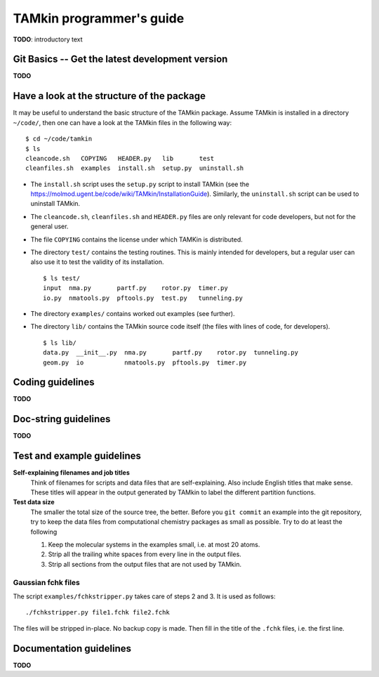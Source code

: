 ..
    : TAMkin is a post-processing toolkit for normal mode analysis, thermochemistry
    : and reaction kinetics.
    : Copyright (C) 2008-2012 Toon Verstraelen <Toon.Verstraelen@UGent.be>, An Ghysels
    : <An.Ghysels@UGent.be> and Matthias Vandichel <Matthias.Vandichel@UGent.be>
    : Center for Molecular Modeling (CMM), Ghent University, Ghent, Belgium; all
    : rights reserved unless otherwise stated.
    :
    : This file is part of TAMkin.
    :
    : TAMkin is free software; you can redistribute it and/or
    : modify it under the terms of the GNU General Public License
    : as published by the Free Software Foundation; either version 3
    : of the License, or (at your option) any later version.
    :
    : In addition to the regulations of the GNU General Public License,
    : publications and communications based in parts on this program or on
    : parts of this program are required to cite the following article:
    :
    : "TAMkin: A Versatile Package for Vibrational Analysis and Chemical Kinetics",
    : An Ghysels, Toon Verstraelen, Karen Hemelsoet, Michel Waroquier and Veronique
    : Van Speybroeck, Journal of Chemical Information and Modeling, 2010, 50,
    : 1736-1750W
    : http://dx.doi.org/10.1021/ci100099g
    :
    : TAMkin is distributed in the hope that it will be useful,
    : but WITHOUT ANY WARRANTY; without even the implied warranty of
    : MERCHANTABILITY or FITNESS FOR A PARTICULAR PURPOSE.  See the
    : GNU General Public License for more details.
    :
    : You should have received a copy of the GNU General Public License
    : along with this program; if not, see <http://www.gnu.org/licenses/>
    :
    : --

TAMkin programmer's guide
=========================


**TODO**: introductory text

Git Basics -- Get the latest development version
~~~~~~~~~~~~~~~~~~~~~~~~~~~~~~~~~~~~~~~~~~~~~~~~

**TODO**


Have a look at the structure of the package
~~~~~~~~~~~~~~~~~~~~~~~~~~~~~~~~~~~~~~~~~~~

It may be useful to understand the basic structure of the TAMkin package. Assume
TAMkin is installed in a directory ``~/code/``, then one can have a look at the
TAMkin files in the following way::

    $ cd ~/code/tamkin
    $ ls
    cleancode.sh   COPYING   HEADER.py   lib       test
    cleanfiles.sh  examples  install.sh  setup.py  uninstall.sh

* The ``install.sh`` script uses the ``setup.py`` script to install TAMkin
  (see the https://molmod.ugent.be/code/wiki/TAMkin/InstallationGuide).
  Similarly, the ``uninstall.sh`` script can be used to uninstall TAMkin.
* The ``cleancode.sh``, ``cleanfiles.sh`` and ``HEADER.py`` files are only
  relevant for code developers, but not for the general user.
* The file ``COPYING`` contains the license under which TAMKin is distributed.
* The directory ``test/`` contains the testing routines. This is mainly intended
  for developers, but a regular user can also use it to test the validity of its
  installation. ::

    $ ls test/
    input  nma.py       partf.py    rotor.py  timer.py
    io.py  nmatools.py  pftools.py  test.py   tunneling.py

* The directory ``examples/`` contains worked out examples (see further).
* The directory ``lib/`` contains the TAMkin source code itself (the files with
  lines of code, for developers). ::

    $ ls lib/
    data.py  __init__.py  nma.py       partf.py    rotor.py  tunneling.py
    geom.py  io           nmatools.py  pftools.py  timer.py


Coding guidelines
~~~~~~~~~~~~~~~~~

**TODO**


Doc-string guidelines
~~~~~~~~~~~~~~~~~~~~~

**TODO**


Test and example guidelines
~~~~~~~~~~~~~~~~~~~~~~~~~~~

**Self-explaining filenames and job titles**
  Think of filenames for scripts and data files that are self-explaining. Also
  include English titles that make sense. These titles will appear in the output
  generated by TAMkin to label the different partition functions.

**Test data size**
  The smaller the total size of the source tree, the better. Before you ``git
  commit`` an example into the git repository, try to keep the data files
  from computational chemistry packages as small as possible. Try to do at least
  the following

  1. Keep the molecular systems in the examples small, i.e. at most 20 atoms.

  2. Strip all the trailing white spaces from every line in the output files.

  3. Strip all sections from the output files that are not used by TAMkin.

Gaussian fchk files
-------------------

The script ``examples/fchkstripper.py`` takes care of steps 2 and 3. It is used
as follows::

    ./fchkstripper.py file1.fchk file2.fchk

The files will be stripped in-place. No backup copy is made. Then fill in the
title of the ``.fchk`` files, i.e. the first line.


Documentation guidelines
~~~~~~~~~~~~~~~~~~~~~~~~

**TODO**
